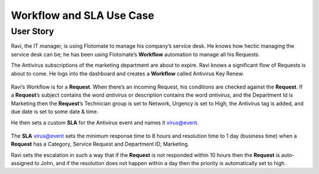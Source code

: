 *************************
Workflow and SLA Use Case
*************************

.. _use-case-1:

User Story
==========

Ravi, the IT manager, is using Flotomate to manage his company’s service
desk. He knows how hectic managing the service desk can be; he has been
using Flotomate’s **Workflow** automation to manage all his Requests.

The Antivirus subscriptions of the marketing department are about to
expire. Ravi knows a significant flow of Requests is about to come. He
logs into the dashboard and creates a **Workflow** called Antivirus Key
Renew.

.. _adf-47:
.. figure:: https://s3-ap-southeast-1.amazonaws.com/flotomate-resources/admin/AD-47.png
    :align: center
    :alt: figure 47

Ravi’s Workflow is for a **Request**. When there’s an incoming Request,
his conditions are checked against the **Request**. If a **Request**\ ’s
subject contains the word *antivirus* or description contains the word
*antivirus*, and the Department Id is Marketing then the **Request**\ ’s
Technician group is set to Network, Urgency is set to High, the
Antivirus tag is added, and due date is set to some date & time.

He then sets a custom **SLA** for the Antivirus event and names it
virus@event.

.. _adf-48:
.. figure:: https://s3-ap-southeast-1.amazonaws.com/flotomate-resources/admin/AD-48.png
    :align: center
    :alt: figure 48

The **SLA** virus@event sets the minimum response time to 8 hours and
resolution time to 1 day (business time) when a **Request** has a
Category, Service Request and Department ID, Marketing.

Ravi sets the escalation in such a way that if the **Request** is not
responded within 10 hours then the **Request** is auto-assigned to John,
and if the resolution does not happen within a day then the priority is
automatically set to high.